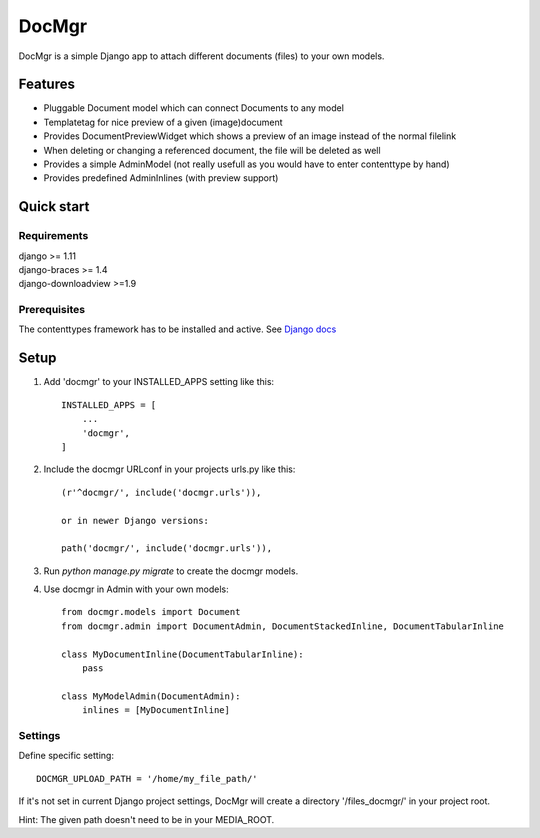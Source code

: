 ======
DocMgr
======
DocMgr is a simple Django app to attach different documents (files) to your
own models.

Features
--------
* Pluggable Document model which can connect Documents to any model
* Templatetag for nice preview of a given (image)document
* Provides DocumentPreviewWidget which shows a preview of an image instead of
  the normal filelink
* When deleting or changing a referenced document, the file will be deleted as well
* Provides a simple AdminModel (not really usefull as you would have to enter contenttype by hand)
* Provides predefined AdminInlines (with preview support)


Quick start
-----------

Requirements
############
| django >= 1.11
| django-braces >= 1.4
| django-downloadview >=1.9

Prerequisites
#############
The contenttypes framework has to be installed and active. See `Django docs
<https://docs.djangoproject.com/en/1.11/ref/contrib/contenttypes/>`_


Setup
-----

1. Add 'docmgr' to your INSTALLED_APPS setting like this::

    INSTALLED_APPS = [
        ...
        'docmgr',
    ]

2. Include the docmgr URLconf in your projects urls.py like this::

    (r'^docmgr/', include('docmgr.urls')),

    or in newer Django versions:

    path('docmgr/', include('docmgr.urls')),


3. Run `python manage.py migrate` to create the docmgr models.

4. Use docmgr in Admin with your own models::

    from docmgr.models import Document
    from docmgr.admin import DocumentAdmin, DocumentStackedInline, DocumentTabularInline

    class MyDocumentInline(DocumentTabularInline):
        pass

    class MyModelAdmin(DocumentAdmin):
        inlines = [MyDocumentInline]


Settings
########

Define specific setting: ::

  DOCMGR_UPLOAD_PATH = '/home/my_file_path/'

If it's not set in current Django project settings, DocMgr will create a
directory '/files_docmgr/' in your project root.

Hint: The given path doesn't need to be in your MEDIA_ROOT.
